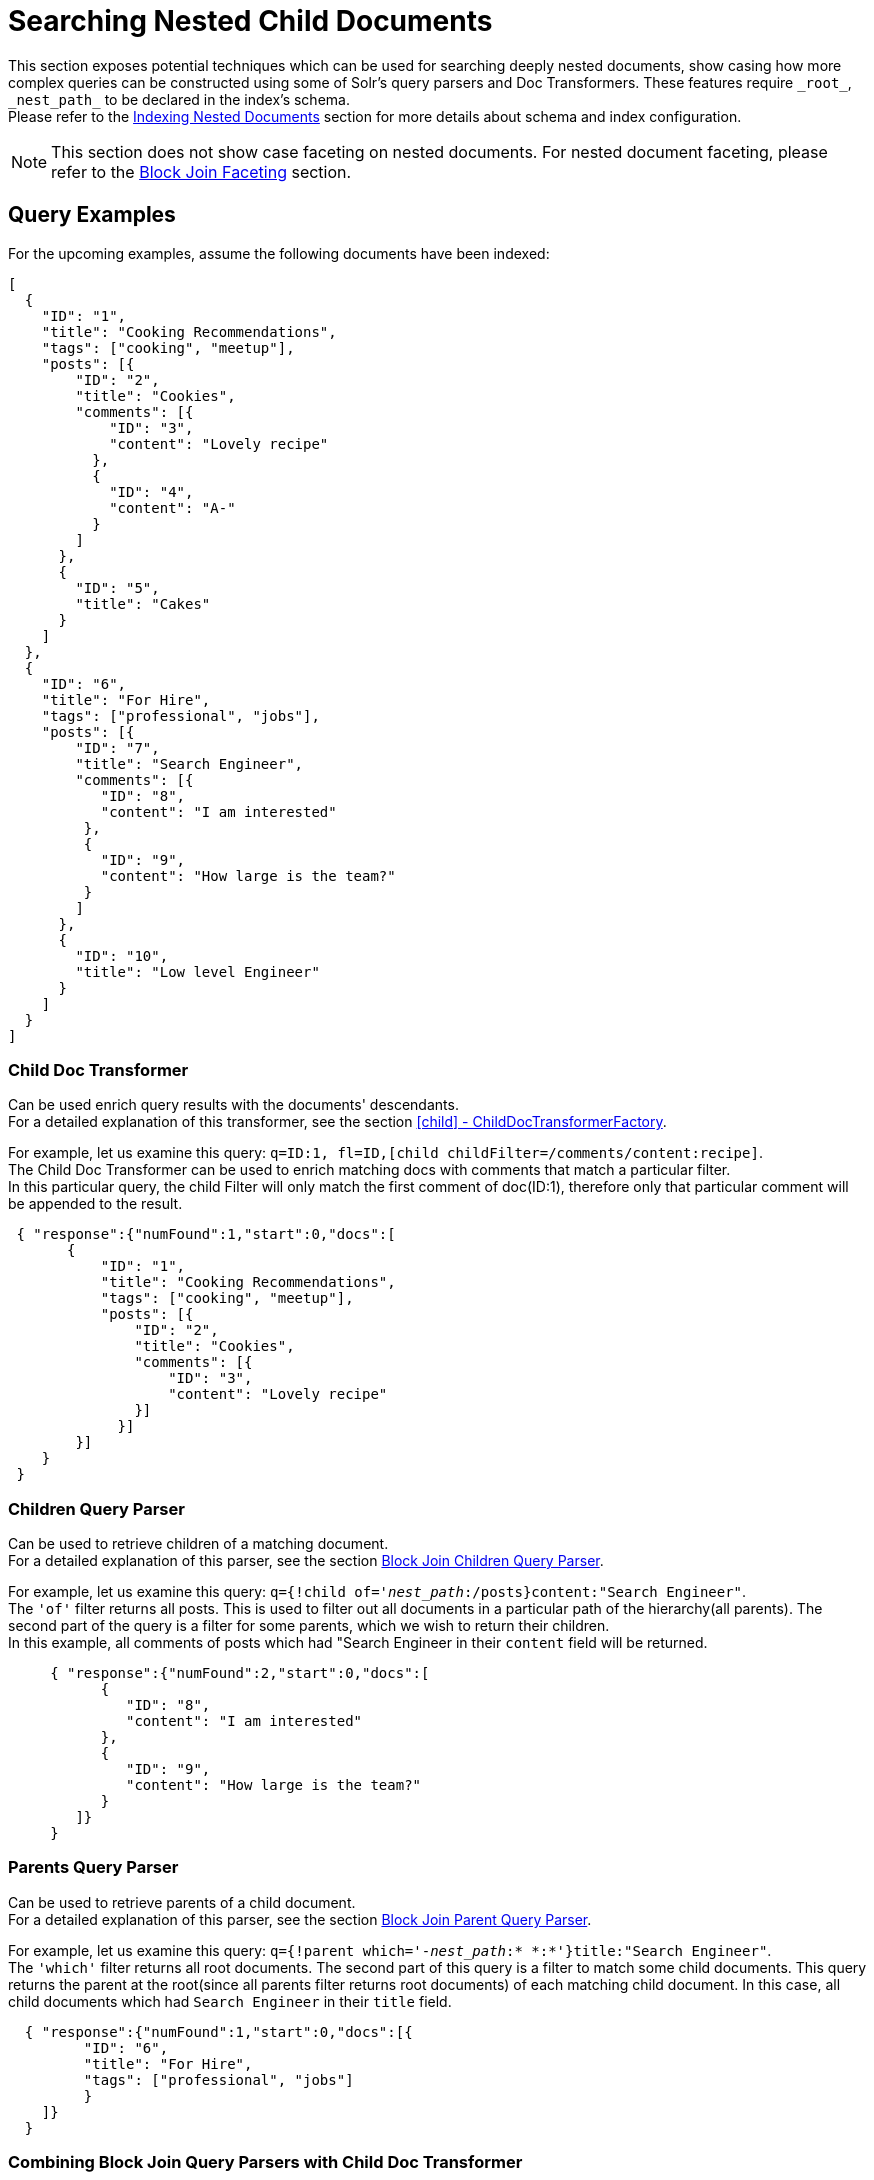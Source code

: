 = Searching Nested Child Documents
// Licensed to the Apache Software Foundation (ASF) under one
// or more contributor license agreements.  See the NOTICE file
// distributed with this work for additional information
// regarding copyright ownership.  The ASF licenses this file
// to you under the Apache License, Version 2.0 (the
// "License"); you may not use this file except in compliance
// with the License.  You may obtain a copy of the License at
//
//   http://www.apache.org/licenses/LICENSE-2.0
//
// Unless required by applicable law or agreed to in writing,
// software distributed under the License is distributed on an
// "AS IS" BASIS, WITHOUT WARRANTIES OR CONDITIONS OF ANY
// KIND, either express or implied.  See the License for the
// specific language governing permissions and limitations
// under the License.

This section exposes potential techniques which can be used for searching deeply nested documents,
show casing how more complex queries can be constructed using some of Solr's query parsers and Doc Transformers.
These features require `\_root_`, `\_nest_path_` to be declared in the index's schema. +
Please refer to the <<indexing-nested-documents.adoc#indexing-nested-documents, Indexing Nested Documents>>
section for more details about schema and index configuration.


[NOTE]
This section does not show case faceting on nested documents. For nested document faceting, please refer to the
<<blockjoin-faceting#blockjoin-faceting, Block Join Faceting>> section.

== Query Examples

For the upcoming examples, assume the following documents have been indexed:

[source,json]
----
[
  {
    "ID": "1",
    "title": "Cooking Recommendations",
    "tags": ["cooking", "meetup"],
    "posts": [{
        "ID": "2",
        "title": "Cookies",
        "comments": [{
            "ID": "3",
            "content": "Lovely recipe"
          },
          {
            "ID": "4",
            "content": "A-"
          }
        ]
      },
      {
        "ID": "5",
        "title": "Cakes"
      }
    ]
  },
  {
    "ID": "6",
    "title": "For Hire",
    "tags": ["professional", "jobs"],
    "posts": [{
        "ID": "7",
        "title": "Search Engineer",
        "comments": [{
           "ID": "8",
           "content": "I am interested"
         },
         {
           "ID": "9",
           "content": "How large is the team?"
         }
        ]
      },
      {
        "ID": "10",
        "title": "Low level Engineer"
      }
    ]
  }
]
----

=== Child Doc Transformer

Can be used enrich query results with the documents' descendants. +
For a detailed explanation of this transformer, see the section <<transforming-result-documents.adoc#child-childdoctransformerfactory, [child] - ChildDocTransformerFactory>>.

For example, let us examine this query:
`q=ID:1,
fl=ID,[child childFilter=/comments/content:recipe]`. +
The Child Doc Transformer can be used to enrich matching docs with comments that match a particular filter. +
In this particular query, the child Filter will only match the first comment of doc(ID:1),
therefore only that particular comment will be appended to the result.

[source,json]
----
 { "response":{"numFound":1,"start":0,"docs":[
       {
           "ID": "1",
           "title": "Cooking Recommendations",
           "tags": ["cooking", "meetup"],
           "posts": [{
               "ID": "2",
               "title": "Cookies",
               "comments": [{
                   "ID": "3",
                   "content": "Lovely recipe"
               }]
             }]
        }]
    }
 }
----

=== Children Query Parser

Can be used to retrieve children of a matching document. +
For a detailed explanation of this parser, see the section <<other-parsers.adoc#block-join-children-query-parser, Block Join Children Query Parser>>.

For example, let us examine this query:
`q={!child of='_nest_path_:/posts}content:"Search Engineer"`. +
The `'of'` filter returns all posts. This is used to filter out all documents in a particular path of the hierarchy(all parents).
The second part of the query is a filter for some parents, which we wish to return their children. +
In this example, all comments of posts which had "Search Engineer in their `content` field will be returned.

[source,json]
----
     { "response":{"numFound":2,"start":0,"docs":[
           {
              "ID": "8",
              "content": "I am interested"
           },
           {
              "ID": "9",
              "content": "How large is the team?"
           }
        ]}
     }
----

=== Parents Query Parser

Can be used to retrieve parents of a child document. +
For a detailed explanation of this parser, see the section <<other-parsers.adoc#block-join-parent-query-parser,Block Join Parent Query Parser>>.

For example, let us examine this query:
`q={!parent which='-_nest_path_:* \*:*'}title:"Search Engineer"`. +
The `'which'` filter returns all root documents.
The second part of this query is a filter to match some child documents.
This query returns the parent at the root(since all parents filter returns root documents) of each
matching child document. In this case, all child documents which had `Search Engineer` in their `title` field.

[source,json]
----
  { "response":{"numFound":1,"start":0,"docs":[{
         "ID": "6",
         "title": "For Hire",
         "tags": ["professional", "jobs"]
         }
    ]}
  }
----

=== Combining Block Join Query Parsers with Child Doc Transformer

The combination of these two features enable seamless creation of powerful queries. +
For example, querying posts which are under a page tagged as a job, contain the words "Search Engineer".
The comments for matching posts can also be fetched, all done in a single Solr Query.

For example, let us examine this query:
`q=+{!child of='-\_nest_path_:* \*:*'}+tags:"jobs" &fl=*,[child]
&fq=\_nest_path_:/posts`. +
This query returns all posts and their comments, which had "Search Engineer" in their title,
and are indexed under a page tagged with "jobs".
The comments are appended to the matching posts, since the ChildDocTransformer is specified under the `fl` parameter.

[source,json]
----
  { "response":{"numFound":1,"start":0,"docs":[
        {
          "ID": "7",
          "title": "Search Engineer",
          "comments": [{
             "ID": "8",
             "content": "I am interested"
           },
           {
             "ID": "9",
             "content": "How large is the team?"
           }
          ]
        },
        {
          "ID": "10",
          "title": "Low level Engineer"
        }]
     }
  }
----
